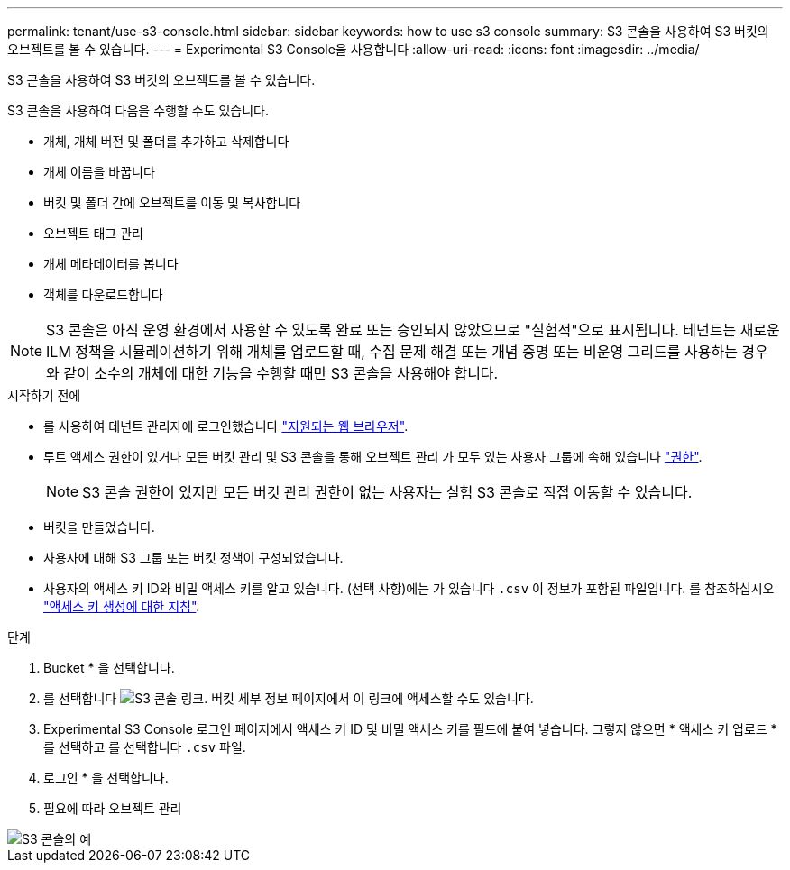 ---
permalink: tenant/use-s3-console.html 
sidebar: sidebar 
keywords: how to use s3 console 
summary: S3 콘솔을 사용하여 S3 버킷의 오브젝트를 볼 수 있습니다. 
---
= Experimental S3 Console을 사용합니다
:allow-uri-read: 
:icons: font
:imagesdir: ../media/


[role="lead"]
S3 콘솔을 사용하여 S3 버킷의 오브젝트를 볼 수 있습니다.

S3 콘솔을 사용하여 다음을 수행할 수도 있습니다.

* 개체, 개체 버전 및 폴더를 추가하고 삭제합니다
* 개체 이름을 바꿉니다
* 버킷 및 폴더 간에 오브젝트를 이동 및 복사합니다
* 오브젝트 태그 관리
* 개체 메타데이터를 봅니다
* 객체를 다운로드합니다



NOTE: S3 콘솔은 아직 운영 환경에서 사용할 수 있도록 완료 또는 승인되지 않았으므로 "실험적"으로 표시됩니다. 테넌트는 새로운 ILM 정책을 시뮬레이션하기 위해 개체를 업로드할 때, 수집 문제 해결 또는 개념 증명 또는 비운영 그리드를 사용하는 경우와 같이 소수의 개체에 대한 기능을 수행할 때만 S3 콘솔을 사용해야 합니다.

.시작하기 전에
* 를 사용하여 테넌트 관리자에 로그인했습니다 link:../admin/web-browser-requirements.html["지원되는 웹 브라우저"].
* 루트 액세스 권한이 있거나 모든 버킷 관리 및 S3 콘솔을 통해 오브젝트 관리 가 모두 있는 사용자 그룹에 속해 있습니다 link:tenant-management-permissions.html["권한"].
+

NOTE: S3 콘솔 권한이 있지만 모든 버킷 관리 권한이 없는 사용자는 실험 S3 콘솔로 직접 이동할 수 있습니다.

* 버킷을 만들었습니다.
* 사용자에 대해 S3 그룹 또는 버킷 정책이 구성되었습니다.
* 사용자의 액세스 키 ID와 비밀 액세스 키를 알고 있습니다. (선택 사항)에는 가 있습니다 `.csv` 이 정보가 포함된 파일입니다. 를 참조하십시오 link:creating-your-own-s3-access-keys.html["액세스 키 생성에 대한 지침"].


.단계
. Bucket * 을 선택합니다.
. 를 선택합니다 image:../media/s3_console_link.png["S3 콘솔 링크"]. 버킷 세부 정보 페이지에서 이 링크에 액세스할 수도 있습니다.
. Experimental S3 Console 로그인 페이지에서 액세스 키 ID 및 비밀 액세스 키를 필드에 붙여 넣습니다. 그렇지 않으면 * 액세스 키 업로드 * 를 선택하고 를 선택합니다 `.csv` 파일.
. 로그인 * 을 선택합니다.
. 필요에 따라 오브젝트 관리


image::../media/s3_console_example.png[S3 콘솔의 예]
